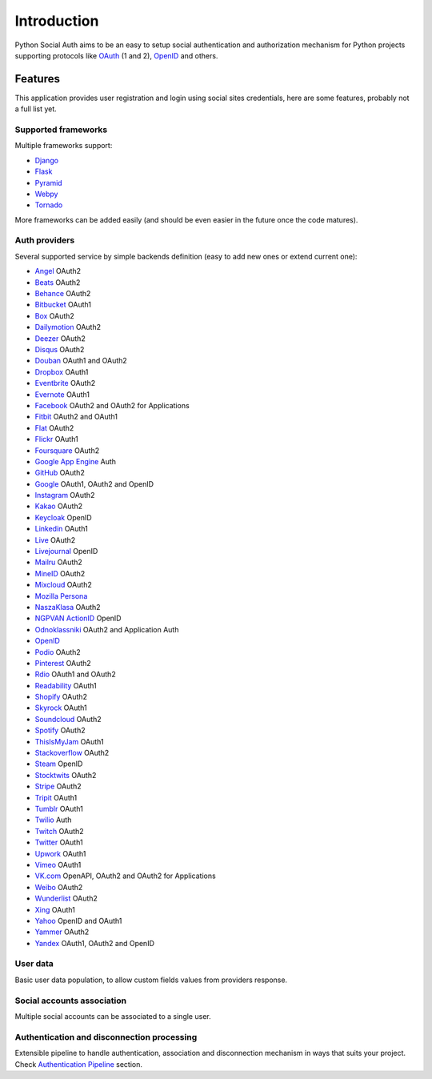 Introduction
============

Python Social Auth aims to be an easy to setup social authentication and
authorization mechanism for Python projects supporting protocols like OAuth_ (1
and 2), OpenID_ and others.


Features
--------

This application provides user registration and login using social sites
credentials, here are some features, probably not a full list yet.


Supported frameworks
********************

Multiple frameworks support:

* Django_
* Flask_
* Pyramid_
* Webpy_
* Tornado_

More frameworks can be added easily (and should be even easier in the future
once the code matures).


Auth providers
**************

Several supported service by simple backends definition (easy to add new ones
or extend current one):

* Angel_ OAuth2
* Beats_ OAuth2
* Behance_ OAuth2
* Bitbucket_ OAuth1
* Box_ OAuth2
* Dailymotion_ OAuth2
* Deezer_ OAuth2
* Disqus_ OAuth2
* Douban_ OAuth1 and OAuth2
* Dropbox_ OAuth1
* Eventbrite_ OAuth2
* Evernote_ OAuth1
* Facebook_ OAuth2 and OAuth2 for Applications
* Fitbit_ OAuth2 and OAuth1
* Flat_ OAuth2
* Flickr_ OAuth1
* Foursquare_ OAuth2
* `Google App Engine`_ Auth
* GitHub_ OAuth2
* Google_ OAuth1, OAuth2 and OpenID
* Instagram_ OAuth2
* Kakao_ OAuth2
* Keycloak_ OpenID
* Linkedin_ OAuth1
* Live_ OAuth2
* Livejournal_ OpenID
* Mailru_ OAuth2
* MineID_ OAuth2
* Mixcloud_ OAuth2
* `Mozilla Persona`_
* NaszaKlasa_ OAuth2
* `NGPVAN ActionID`_ OpenID
* Odnoklassniki_ OAuth2 and Application Auth
* OpenID_
* Podio_ OAuth2
* Pinterest_ OAuth2
* Rdio_ OAuth1 and OAuth2
* Readability_ OAuth1
* Shopify_ OAuth2
* Skyrock_ OAuth1
* Soundcloud_ OAuth2
* Spotify_ OAuth2
* ThisIsMyJam_ OAuth1
* Stackoverflow_ OAuth2
* Steam_ OpenID
* Stocktwits_ OAuth2
* Stripe_ OAuth2
* Tripit_ OAuth1
* Tumblr_ OAuth1
* Twilio_ Auth
* Twitch_ OAuth2
* Twitter_ OAuth1
* Upwork_ OAuth1
* Vimeo_ OAuth1
* VK.com_ OpenAPI, OAuth2 and OAuth2 for Applications
* Weibo_ OAuth2
* Wunderlist_ OAuth2
* Xing_ OAuth1
* Yahoo_ OpenID and OAuth1
* Yammer_ OAuth2
* Yandex_ OAuth1, OAuth2 and OpenID


User data
*********

Basic user data population, to allow custom fields values from providers
response.


Social accounts association
***************************

Multiple social accounts can be associated to a single user.


Authentication and disconnection processing
*******************************************

Extensible pipeline to handle authentication, association and disconnection
mechanism in ways that suits your project. Check `Authentication Pipeline`_
section.


.. _OpenID: http://openid.net/
.. _OAuth: http://oauth.net/
.. _myOpenID: https://www.myopenid.com/
.. _Angel: https://angel.co
.. _Beats: https://www.beats.com
.. _Behance: https://www.behance.net
.. _Bitbucket: https://bitbucket.org
.. _Box: https://www.box.com
.. _Dailymotion: https://dailymotion.com
.. _Deezer: https://www.deezer.com
.. _Disqus: https://disqus.com
.. _Douban: http://www.douban.com
.. _Dropbox: https://dropbox.com
.. _Eventbrite: https://www.eventbrite.com
.. _Evernote: https://www.evernote.com
.. _Facebook: https://www.facebook.com
.. _Fitbit: https://fitbit.com
.. _Flat: https://flat.io
.. _Flickr: http://www.flickr.com
.. _Foursquare: https://foursquare.com
.. _Google App Engine: https://developers.google.com/appengine/
.. _GitHub: https://github.com
.. _Google: http://google.com
.. _Instagram: https://instagram.com
.. _Kakao: https://kakao.com
.. _Keycloak: https://www.keycloak.org
.. _Linkedin: https://www.linkedin.com
.. _Live: https://www.live.com
.. _Livejournal: http://livejournal.com
.. _Mailru: https://mail.ru
.. _MineID: https://www.mineid.org
.. _Mixcloud: https://www.mixcloud.com
.. _Mozilla Persona: http://www.mozilla.org/persona/
.. _NaszaKlasa: https://developers.nk.pl/
.. _NGPVAN ActionID: http://developers.ngpvan.com/action-id
.. _Odnoklassniki: http://www.odnoklassniki.ru
.. _Podio: https://podio.com
.. _Shopify: http://shopify.com
.. _Skyrock: https://skyrock.com
.. _Soundcloud: https://soundcloud.com
.. _Spotify: https://www.spotify.com
.. _ThisIsMyJam: https://thisismyjam.com
.. _Stocktwits: https://stocktwits.com
.. _Stripe: https://stripe.com
.. _Tripit: https://www.tripit.com
.. _Twilio: https://www.twilio.com
.. _Twitch: http://www.twitch.tv/
.. _Twitter: http://twitter.com
.. _VK.com: http://vk.com
.. _Weibo: http://weibo.com
.. _Wunderlist: http://wunderlist.com
.. _Xing: https://www.xing.com
.. _Yahoo: http://yahoo.com
.. _Yammer: https://www.yammer.com
.. _Yandex: https://yandex.ru
.. _Pinterest: https://www.pinterest.com
.. _Readability: http://www.readability.com/
.. _Stackoverflow: http://stackoverflow.com/
.. _Steam: http://steamcommunity.com/
.. _Rdio: https://www.rdio.com
.. _Vimeo: https://vimeo.com/
.. _Tumblr: http://www.tumblr.com/
.. _Django: https://github.com/python-social-auth/social-app-django
.. _Flask: https://github.com/python-social-auth/social-app-flask
.. _Pyramid: http://www.pylonsproject.org/projects/pyramid/about
.. _Webpy: https://github.com/python-social-auth/social-app-webpy
.. _Tornado: http://www.tornadoweb.org/
.. _Authentication Pipeline: pipeline.html
.. _Upwork: https://www.upwork.com
